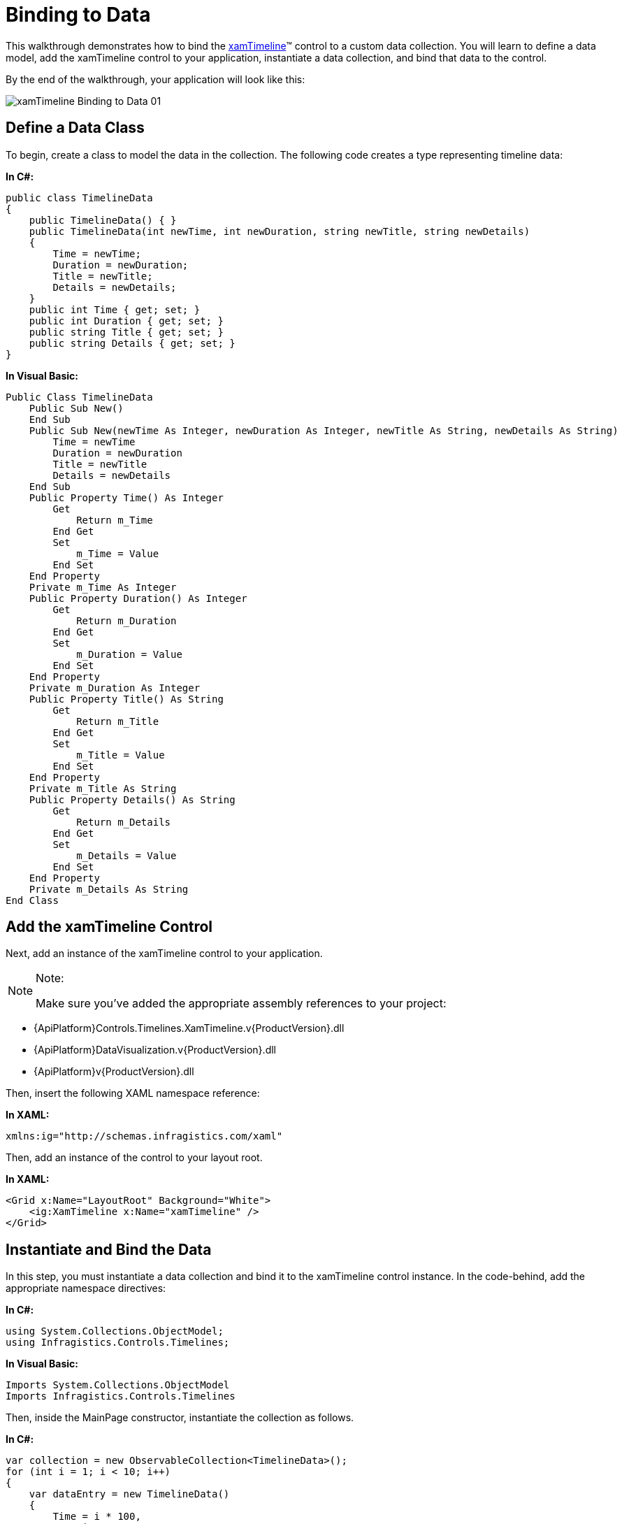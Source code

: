﻿////
|metadata|
{
    "name": "xamtimeline-binding-to-data-with-xamtimeline",
    "controlName": ["xamTimeline"],
    "tags": [],
    "guid": "{2FD20E5B-00B6-46F3-A79B-5616CC6CBD57}","buildFlags": [],
    "createdOn": "2016-05-25T18:21:59.9383944Z"
}
|metadata|
////

= Binding to Data

This walkthrough demonstrates how to bind the link:{ApiPlatform}controls.timelines.xamtimeline.v{ProductVersion}~infragistics.controls.timelines.xamtimeline.html[xamTimeline]™ control to a custom data collection. You will learn to define a data model, add the xamTimeline control to your application, instantiate a data collection, and bind that data to the control.

By the end of the walkthrough, your application will look like this:

image::images/xamTimeline_Binding_to_Data_01.png[]

== Define a Data Class

To begin, create a class to model the data in the collection. The following code creates a type representing timeline data:

*In C#:*

----
public class TimelineData
{
    public TimelineData() { }
    public TimelineData(int newTime, int newDuration, string newTitle, string newDetails)
    {
        Time = newTime;
        Duration = newDuration;
        Title = newTitle;
        Details = newDetails;
    }
    public int Time { get; set; }
    public int Duration { get; set; }
    public string Title { get; set; }
    public string Details { get; set; }
}
----

*In Visual Basic:*

----
Public Class TimelineData
    Public Sub New()
    End Sub
    Public Sub New(newTime As Integer, newDuration As Integer, newTitle As String, newDetails As String)
        Time = newTime
        Duration = newDuration
        Title = newTitle
        Details = newDetails
    End Sub
    Public Property Time() As Integer
        Get
            Return m_Time
        End Get
        Set
            m_Time = Value
        End Set
    End Property
    Private m_Time As Integer
    Public Property Duration() As Integer
        Get
            Return m_Duration
        End Get
        Set
            m_Duration = Value
        End Set
    End Property
    Private m_Duration As Integer
    Public Property Title() As String
        Get
            Return m_Title
        End Get
        Set
            m_Title = Value
        End Set
    End Property
    Private m_Title As String
    Public Property Details() As String
        Get
            Return m_Details
        End Get
        Set
            m_Details = Value
        End Set
    End Property
    Private m_Details As String
End Class
----

== Add the xamTimeline Control

Next, add an instance of the xamTimeline control to your application.

.Note:
[NOTE]
====
Make sure you’ve added the appropriate assembly references to your project:
====

* {ApiPlatform}Controls.Timelines.XamTimeline.v{ProductVersion}.dll
* {ApiPlatform}DataVisualization.v{ProductVersion}.dll
* {ApiPlatform}v{ProductVersion}.dll

Then, insert the following XAML namespace reference:

*In XAML:*

----
xmlns:ig="http://schemas.infragistics.com/xaml"
----

Then, add an instance of the control to your layout root.

*In XAML:*

----
<Grid x:Name="LayoutRoot" Background="White">
    <ig:XamTimeline x:Name="xamTimeline" />
</Grid>
----

== Instantiate and Bind the Data

In this step, you must instantiate a data collection and bind it to the xamTimeline control instance. In the code-behind, add the appropriate namespace directives:

*In C#:*

----
using System.Collections.ObjectModel;
using Infragistics.Controls.Timelines;
----

*In Visual Basic:*

----
Imports System.Collections.ObjectModel
Imports Infragistics.Controls.Timelines
----

Then, inside the MainPage constructor, instantiate the collection as follows.

*In C#:*

----
var collection = new ObservableCollection<TimelineData>();
for (int i = 1; i < 10; i++)
{
    var dataEntry = new TimelineData()
    {
        Time = i * 100,
        Duration = 10,
        Title = "Data Title " + i,
        Details = "Data Description " + i
    };
    collection.Add(dataEntry);
}
----

*In Visual Basic:*

----
Dim collection As New ObservableCollection(Of TimelineData)()
For i As Integer = 1 To 9
    Dim dataEntry As New TimelineData() With { _
        Key .Time = i * 100, _
        Key .Duration = 10, _
        Key .Title = "Data Title " & i, _
        Key .Details = "Data Description " & i _
    }
    collection.Add(dataEntry)
Next
----

Now, instantiate a NumericTimeSeries object and bind it to this collection.

*In C#:*

----
var series = new NumericTimeSeries();
series.Title = "Series With Data Binding";
series.DataSource = collection;
----

*In Visual Basic:*

----
Dim series As New NumericTimeSeries()
series.Title = "Series With Data Binding"
series.DataSource = collection
----

== Data Mapping

Finally, you must define the DataMapping and add the series to the xamTimeline control’s Series collection. The DataMapping string allows you to define the mapping between data source members and the characteristics of each timeline entry. In this case, the string consists of four statements that map the Time, Duration, Title, and Details of each timeline entry to identically-named members of the data source.

*In C#:*

----
series.DataMapping = "Time=Time;Duration=Duration;Title=Title;Details=Details";
this.xamTimeline.Series.Add(series);
----

*In Visual Basic:*

----
series.DataMapping = "Time=Time;Duration=Duration;Title=Title;Details=Details"
Me.xamTimeline.Series.Add(series)
----

== Run the Application

At this point, you’ve successfully bound the xamTimeline control to a custom data collection. Your application should now display as shown.

image::images/xamTimeline_Binding_to_Data_01.png[]

== Complete Code Sample

The following code listings show you the full example implemented in context.

== View

*In XAML:*

----
<UserControl x:Class="Application1.MainPage"
    xmlns="http://schemas.microsoft.com/winfx/2006/xaml/presentation"
    xmlns:x="http://schemas.microsoft.com/winfx/2006/xaml"
    xmlns:d="http://schemas.microsoft.com/expression/blend/2008"
    xmlns:mc="http://schemas.openxmlformats.org/markup-compatibility/2006"
    xmlns:ig="http://schemas.infragistics.com/xaml"
    mc:Ignorable="d"
    d:DesignHeight="300" d:DesignWidth="400">
    <Grid x:Name="LayoutRoot" Background="White">
        <ig:XamTimeline x:Name="xamTimeline" />
    </Grid>
</UserControl>
----

== Code Behind

*In C#:*

----
using System.Windows.Controls; 
using System.Collections.ObjectModel;
using Infragistics.Controls.Timelines;
namespace Application1
{
    public partial class MainPage : UserControl
    {
        public MainPage()
        {
            InitializeComponent();
            var collection = new ObservableCollection<TimelineData>();
            for (int i = 1; i < 10; i++)
            {
                var dataEntry = new TimelineData()
                {
                    Time = i * 100,
                    Duration = 10,
                    Title = "Data Title " + i,
                    Details = "Data Description " + i
                };
                collection.Add(dataEntry);
            }
            var series = new NumericTimeSeries();
            series.Title = "Series With Data Binding";
            series.DataSource = collection;
            series.DataMapping = "Time=Time;Duration=Duration;Title=Title;Details=Details";
            this.xamTimeline.Series.Add(series);
        }
    }
    public class TimelineData
    {
        public TimelineData() { }
        public TimelineData(int newTime, int newDuration, string newTitle, string newDetails)
        {
            Time = newTime;
            Duration = newDuration;
            Title = newTitle;
            Details = newDetails;
        }
        public int Time { get; set; }
        public int Duration { get; set; }
        public string Title { get; set; }
        public string Details { get; set; }
    }
}
----

*In Visual Basic:*

----
Imports System.Windows.Controls
Imports System.Collections.ObjectModel
Imports Infragistics.Controls.Timelines
Namespace Application1
    Public Partial Class MainPage
        Inherits UserControl
        Public Sub New()
            InitializeComponent()
            Dim collection As New ObservableCollection(Of TimelineData)()
            For i As Integer = 1 To 9
                Dim dataEntry As New TimelineData() With { _
                    Key .Time = i * 100, _
                    Key .Duration = 10, _
                    Key .Title = "Data Title " & i, _
                    Key .Details = "Data Description " & i _
                }
                collection.Add(dataEntry)
            Next
            Dim series As New NumericTimeSeries()
            series.Title = "Series With Data Binding"
            series.DataSource = collection
            series.DataMapping = "Time=Time;Duration=Duration;Title=Title;Details=Details"
            Me.xamTimeline.Series.Add(series)
        End Sub
    End Class
    Public Class TimelineData
        Public Sub New()
        End Sub
        Public Sub New(newTime As Integer, newDuration As Integer, newTitle As String, newDetails As String)
            Time = newTime
            Duration = newDuration
            Title = newTitle
            Details = newDetails
        End Sub
        Public Property Time() As Integer
            Get
                Return m_Time
            End Get
            Set
                m_Time = Value
            End Set
        End Property
        Private m_Time As Integer
        Public Property Duration() As Integer
            Get
                Return m_Duration
            End Get
            Set
                m_Duration = Value
            End Set
        End Property
        Private m_Duration As Integer
        Public Property Title() As String
            Get
                Return m_Title
            End Get
            Set
                m_Title = Value
            End Set
        End Property
        Private m_Title As String
        Public Property Details() As String
            Get
                Return m_Details
            End Get
            Set
                m_Details = Value
            End Set
        End Property
        Private m_Details As String
    End Class
End Namespace
----